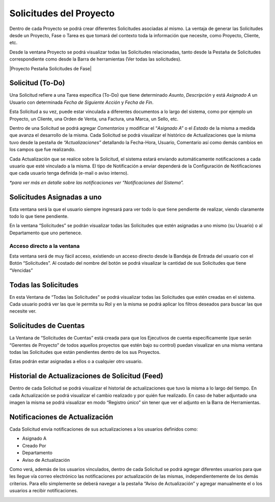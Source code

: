 .. |Ventana Todas las Solicitudes| image:: resources/all-requests-window.png
.. |Solicitud Menu| image:: resources/menu.png
.. |Solicitud Pestaña Aviso de Actualizacion| image:: resources/request-window-notifications-notice-tab.png
.. |Ventana Solicitud| image:: resources/request-window.png

**Solicitudes del Proyecto**
============================

Dentro de cada Proyecto se podrá crear diferentes Solicitudes asociadas
al mismo. La ventaja de generar las Solicitudes desde un Proyecto, Fase
o Tarea es que tomará del contexto toda la información que necesite,
como Proyecto, Cliente, etc.

Desde la ventana Proyecto se podrá visualizar todas las Solicitudes
relacionadas, tanto desde la Pestaña de Solicitudes correspondiente como
desde la Barra de herramientas (Ver todas las solicitudes).

|Proyecto Pestaña Solicitudes de Fase|

**Solicitud (To-Do)**
---------------------

Una Solicitud refiere a una Tarea específica (To-Do) que tiene
determinado *Asunto*, *Descripción* y está *Asignado A* un Usuario con
determinada *Fecha de Siguiente Acción* y *Fecha de Fin*.

Esta Solicitud a su vez, puede estar vinculada a diferentes documentos a
lo largo del sistema, como por ejemplo un Proyecto, un Cliente, una
Orden de Venta, una Factura, una Marca, un Sello, etc.

Dentro de una Solicitud se podrá agregar *Comentarios* y modificar el
“\ *Asignado A”* o el *Estado* de la misma a medida que avanza el
desarrollo de la misma. Cada Solicitud se podrá visualizar el histórico
de Actualizaciones que la misma tuvo desde la pestaña de
*“Actualizaciones”* detallando la Fecha-Hora, Usuario, Comentario así
como demás cambios en los campos que fue realizando.

Cada Actualización que se realice sobre la Solicitud, el sistema estará
enviando automáticamente notificaciones a cada usuario que esté
vinculado a la misma. El tipo de Notificación a enviar dependerá de la
Configuración de Notificaciones que cada usuario tenga definida (e-mail
o aviso interno).

*\*para ver más en detalle sobre las notificaciones ver “Notificaciones
del Sistema”.*

|Ventana Todas las Solicitudes|

**Solicitudes Asignadas a uno**
-------------------------------

Esta ventana será la que el usuario siempre ingresará para ver todo lo
que tiene pendiente de realizar, viendo claramente todo lo que tiene
pendiente.

En la ventana “Solicitudes” se podrán visualizar todas las Solicitudes
que estén asignadas a uno mismo (su Usuario) o al Departamento que uno
pertenece.

|Ventana Solicitud|

Acceso directo a la ventana
~~~~~~~~~~~~~~~~~~~~~~~~~~~

Esta ventana será de muy fácil acceso, existiendo un acceso directo
desde la Bandeja de Entrada del usuario con el Botón “Solicitudes”. Al
costado del nombre del botón se podrá visualizar la cantidad de sus
Solicitudes que tiene “Vencidas”

|Solicitud Menu|

Todas las Solicitudes
---------------------

En esta Ventana de “Todas las Solicitudes” se podrá visualizar todas las
Solicitudes que estén creadas en el sistema. Cada usuario podrá ver las
que le permita su Rol y en la misma se podrá aplicar los filtros
deseados para buscar las que necesite ver.

Solicitudes de Cuentas
----------------------

La Ventana de “Solicitudes de Cuentas” está creada para que los
Ejecutivos de cuenta específicamente (que serán “Gerentes de Proyecto”
de todos aquellos proyectos que estén bajo su control) puedan visualizar
en una misma ventana todas las Solicitudes que están pendientes dentro
de los sus Proyectos.

Estas podrán estar asignadas a ellos o a cualquier otro usuario.

Historial de Actualizaciones de Solicitud (Feed)
------------------------------------------------

Dentro de cada Solicitud se podrá visualizar el historial de
actualizaciones que tuvo la misma a lo largo del tiempo. En cada
Actualización se podrá visualizar el cambio realizado y por quién fue
realizado. En caso de haber adjuntado una imagen la misma se podrá
visualizar en modo “Registro único” sin tener que ver el adjunto en la
Barra de Herramientas.

Notificaciones de Actualización
-------------------------------

Cada Solicitud envía notificaciones de sus actualizaciones a los
usuarios definidos como:

-  Asignado A
-  Creado Por
-  Departamento
-  Aviso de Actualización

Como verá, además de los usuarios vinculados, dentro de cada Solicitud
se podrá agregar diferentes usuarios para que les llegue vía correo
electrónico las notificaciones por actualización de las mismas,
independientemente de los demás criterios. Para ello simplemente se
deberá navegar a la pestaña “Aviso de Actualización” y agregar
manualmente el o los usuarios a recibir notificaciones.

|Solicitud Pestaña Aviso de Actualizacion|